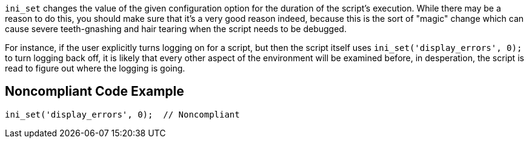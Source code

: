 ``++ini_set++`` changes the value of the given configuration option for the duration of the script's execution. While there may be a reason to do this, you should make sure that it's a very good reason indeed, because this is the sort of "magic" change which can cause severe teeth-gnashing and hair tearing when the script needs to be debugged. 

For instance, if the user explicitly turns logging on for a script, but then the script itself uses ``++ini_set('display_errors', 0);++`` to turn logging back off, it is likely that every other aspect of the environment will be examined before, in desperation, the script is read to figure out where the logging is going.


== Noncompliant Code Example

----
ini_set('display_errors', 0);  // Noncompliant
----

